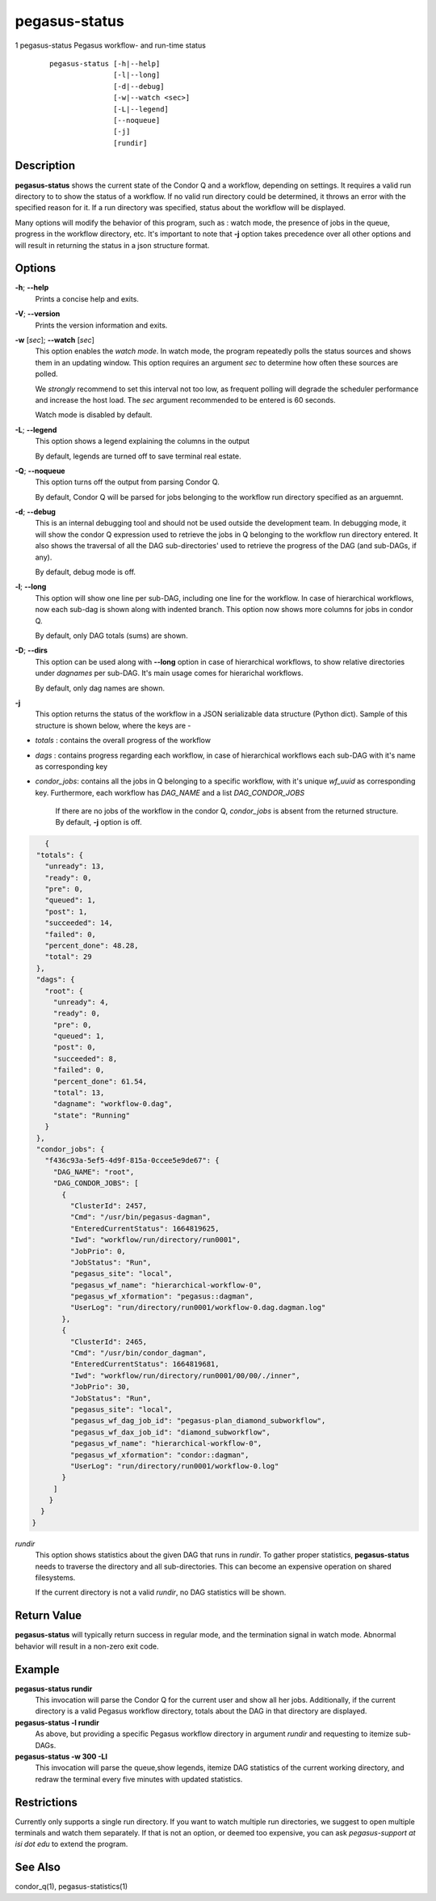 .. _cli-pegasus-status:

==============
pegasus-status
==============

1
pegasus-status
Pegasus workflow- and run-time status

   ::

      pegasus-status [-h|--help]
                     [-l|--long]
                     [-d|--debug]
                     [-w|--watch <sec>]
                     [-L|--legend]
                     [--noqueue]
                     [-j]
                     [rundir]



Description
===========

**pegasus-status** shows the current state of the Condor Q and a
workflow, depending on settings. It requires a valid run directory to
to show the status of a workflow. If no valid run directory could be
determined, it throws an error with the specified reason for it. If a run 
directory was specified, status about the workflow will be displayed.

Many options will modify the behavior of this program, such as : watch mode,
the presence of jobs in the queue, progress in the workflow directory,
etc. It's important to note that **-j** option takes precedence over all
other options and will result in returning the status in a json structure
format.



Options
=======

**-h**; \ **--help**
   Prints a concise help and exits.

**-V**; \ **--version**
   Prints the version information and exits.

**-w** [*sec*]; \ **--watch** [*sec*]
   This option enables the *watch mode*. In watch mode, the program
   repeatedly polls the status sources and shows them in an updating
   window. This option requires an argument *sec* to determine how
   often these sources are polled.

   We *strongly* recommend to set this interval not too low, as frequent
   polling will degrade the scheduler performance and increase the host
   load. The *sec* argument recommended to be entered is 60 seconds.

   Watch mode is disabled by default.

**-L**; \ **--legend**
   This option shows a legend explaining the columns in the output

   By default, legends are turned off to save terminal real estate.

**-Q**; \ **--noqueue**
   This option turns off the output from parsing Condor Q.

   By default, Condor Q will be parsed for jobs belonging to the workflow
   run directory specified as an arguemnt.

**-d**; \ **--debug**
   This is an internal debugging tool and should not be used outside the
   development team. In debugging mode, it will show the condor Q expression
   used to retrieve the jobs in Q belonging to the workflow run directory
   entered. It also shows the traversal of all the DAG sub-directories'
   used to retrieve the progress of the DAG (and sub-DAGs, if any).

   By default, debug mode is off.

**-l**; \ **--long**
   This option will show one line per sub-DAG, including one line for
   the workflow. In case of hierarchical workflows, now each sub-dag
   is shown along with indented branch. This option now shows more columns
   for jobs in condor Q.

   By default, only DAG totals (sums) are shown.

**-D**; \ **--dirs**
   This option can be used along with **--long** option in case of hierarchical
   workflows, to show relative directories under *dagnames* per sub-DAG. It's
   main usage comes for hierarichal workflows.

   By default, only dag names are shown.

**-j**
   This option returns the status of the workflow in a JSON serializable data
   structure (Python dict). Sample of this structure is shown below, where the
   keys are - 
+ *totals* : contains the overall progress of the workflow
+ *dags* : contains progress regarding each workflow, in case of hierarchical workflows each sub-DAG with it's name as corresponding key
+ *condor_jobs*: contains all the jobs in Q belonging to a specific workflow, with it's unique *wf_uuid* as corresponding key. Furthermore, each workflow has *DAG_NAME* and a list *DAG_CONDOR_JOBS*
   
   If there are no jobs of the workflow in the condor Q, *condor_jobs* is absent
   from the returned structure. By default, **-j** option is off.
   
.. code-block:: json

    {
  "totals": {
    "unready": 13,
    "ready": 0,
    "pre": 0,
    "queued": 1,
    "post": 1,
    "succeeded": 14,
    "failed": 0,
    "percent_done": 48.28,
    "total": 29
  },
  "dags": {
    "root": {
      "unready": 4,
      "ready": 0,
      "pre": 0,
      "queued": 1,
      "post": 0,
      "succeeded": 8,
      "failed": 0,
      "percent_done": 61.54,
      "total": 13,
      "dagname": "workflow-0.dag",
      "state": "Running"
    }
  },
  "condor_jobs": {
    "f436c93a-5ef5-4d9f-815a-0ccee5e9de67": {
      "DAG_NAME": "root",
      "DAG_CONDOR_JOBS": [
        {
          "ClusterId": 2457,
          "Cmd": "/usr/bin/pegasus-dagman",
          "EnteredCurrentStatus": 1664819625,
          "Iwd": "workflow/run/directory/run0001",
          "JobPrio": 0,
          "JobStatus": "Run",
          "pegasus_site": "local",
          "pegasus_wf_name": "hierarchical-workflow-0",
          "pegasus_wf_xformation": "pegasus::dagman",
          "UserLog": "run/directory/run0001/workflow-0.dag.dagman.log"
        },
        {
          "ClusterId": 2465,
          "Cmd": "/usr/bin/condor_dagman",
          "EnteredCurrentStatus": 1664819681,
          "Iwd": "workflow/run/directory/run0001/00/00/./inner",
          "JobPrio": 30,
          "JobStatus": "Run",
          "pegasus_site": "local",
          "pegasus_wf_dag_job_id": "pegasus-plan_diamond_subworkflow",
          "pegasus_wf_dax_job_id": "diamond_subworkflow",
          "pegasus_wf_name": "hierarchical-workflow-0",
          "pegasus_wf_xformation": "condor::dagman",
          "UserLog": "run/directory/run0001/workflow-0.log"
        }
      ]
     }
   }
 }

*rundir*
   This option shows statistics about the given DAG that runs in
   *rundir*. To gather proper statistics, **pegasus-status** needs to
   traverse the directory and all sub-directories. This can become an
   expensive operation on shared filesystems.

   If the current directory is not a valid *rundir*, no DAG statistics
   will be shown.



Return Value
============

**pegasus-status** will typically return success in regular mode, and
the termination signal in watch mode. Abnormal behavior will result in a
non-zero exit code.



Example
=======

**pegasus-status rundir**
   This invocation will parse the Condor Q for the current user and show
   all her jobs. Additionally, if the current directory is a valid
   Pegasus workflow directory, totals about the DAG in that directory
   are displayed.

**pegasus-status -l rundir**
   As above, but providing a specific Pegasus workflow directory in
   argument *rundir* and requesting to itemize sub-DAGs.

**pegasus-status -w 300 -Ll**
   This invocation will parse the queue,show legends, 
   itemize DAG statistics of the current working
   directory, and redraw the terminal every five minutes with updated
   statistics.


Restrictions
============

Currently only supports a single run directory. If you want
to watch multiple run directories, we suggest to open multiple terminals
and watch them separately. If that is not an option, or deemed too
expensive, you can ask *pegasus-support at isi dot edu* to extend the
program.



See Also
========

condor_q(1), pegasus-statistics(1)
